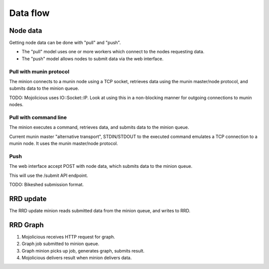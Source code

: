 ===========
 Data flow
===========

Node data
=========

Getting node data can be done with "pull" and "push".

- The "pull" model uses one or more workers which connect to the nodes
  requesting data.

- The "push" model allows nodes to submit data via the web interface.


Pull with munin protocol
------------------------

The minion connects to a munin node using a TCP socket, retrieves data
using the munin master/node protocol, and submits data to the minion
queue.

TODO: Mojolicious uses IO::Socket::IP. Look at using this in a
non-blocking manner for outgoing connections to munin nodes.


Pull with command line
----------------------

The minion executes a command, retrieves data, and submits data to the
minion queue.

Current munin master "alternative transport", STDIN/STDOUT to the
executed command emulates a TCP connection to a munin node. It uses
the munin master/node protocol.


Push
----

The web interface accept POST with node data, which submits data to
the minion queue.

This will use the /submit API endpoint.

TODO: Bikeshed submission format.


RRD update
==========

The RRD update minion reads submitted data from the minion queue, and
writes to RRD.


RRD Graph
=========

#. Mojolicious receives HTTP request for graph.

#. Graph job submitted to minion queue.

#. Graph minion picks up job, generates graph, submits result.

#. Mojolicious delivers result when minion delivers data.

